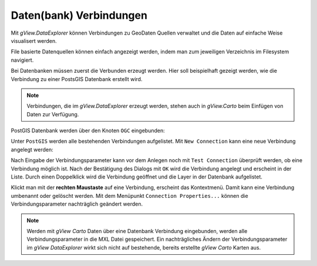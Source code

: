 Daten(bank) Verbindungen
========================

Mit *gView.DataExplorer* können Verbindungen zu GeoDaten Quellen verwaltet und die Daten auf einfache Weise
visualisert werden.

File basierte Datenquellen können einfach angezeigt werden, indem man zum jeweiligen Verzeichnis im Filesystem navigiert.

Bei Datenbanken müssen zuerst die Verbunden erzeugt werden. Hier soll beispielhaft gezeigt werden, wie die Verbindung zu 
einer PostsGIS Datenbank erstellt wird.

.. note::
   Verbindungen, die im *gView.DataExplorer* erzeugt werden, stehen auch in *gView.Carto* beim Einfügen von Daten zur Verfügung.

PostGIS Datenbank werden über den Knoten ``OGC`` eingebunden:

.. image:: img/connections1.png 

Unter ``PostGIS`` werden alle bestehenden Verbindungen aufgelistet. Mit ``New Connection`` kann eine neue Verbindung angelegt werden:

.. image:: img/connections2.png 

Nach Eingabe der Verbindungsparameter kann vor dem Anlegen noch mit ``Test Connection`` überprüft werden,
ob eine Verbindung möglich ist. Nach der Bestätigung des Dialogs mit ``OK`` wird die Verbindung angelegt und erscheint in der 
Liste. Durch einen Doppelklick wird die Verbindung geöffnet und die Layer in der Datenbank aufgelistet.

Klickt man mit der **rechten Maustaste** auf eine Verbindung, erscheint das Kontextmenü. Damit kann eine Verbindung umbenannt oder gelöscht 
werden. Mit dem Menüpunkt ``Connection Properties...`` können die Verbindungsparameter nachträglich geändert werden.

.. note::
   Werden mit *gView Carto* Daten über eine Datenbank Verbindung eingebunden, werden alle Verbindungsparameter in die 
   MXL Datei gespeichert. Ein nachträgliches Ändern der Verbindungsparameter im *gView DataExplorer* wirkt sich nicht auf 
   bestehende, bereits erstellte *gView Carto* Karten aus.


